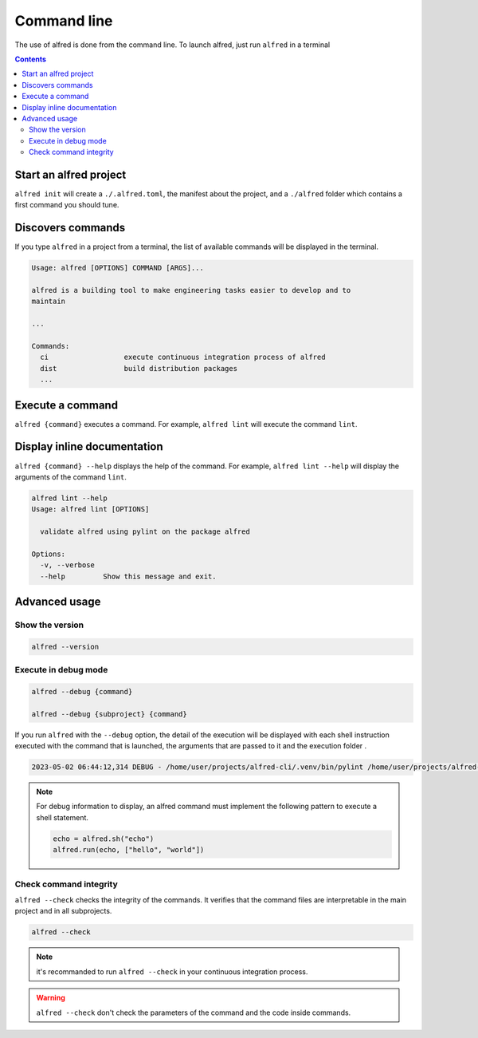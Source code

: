 Command line
############

The use of alfred is done from the command line. To launch alfred, just run ``alfred`` in a terminal

.. contents::
  :backlinks: top

Start an alfred project
=======================

``alfred init`` will create a ``./.alfred.toml``, the manifest about the project, and a ``./alfred`` folder which
contains a first command you should tune.

Discovers commands
==================

If you type ``alfred`` in a project from a terminal, the list of available commands will be displayed in the terminal.

.. code-block::

    Usage: alfred [OPTIONS] COMMAND [ARGS]...

    alfred is a building tool to make engineering tasks easier to develop and to
    maintain

    ...

    Commands:
      ci                  execute continuous integration process of alfred
      dist                build distribution packages
      ...

Execute a command
=================

``alfred {command}`` executes a command. For example, ``alfred lint`` will execute the command ``lint``.

Display inline documentation
============================

``alfred {command} --help`` displays the help of the command. For example, ``alfred lint --help`` will display the
arguments of the command ``lint``.

.. code-block::

    alfred lint --help
    Usage: alfred lint [OPTIONS]

      validate alfred using pylint on the package alfred

    Options:
      -v, --verbose
      --help         Show this message and exit.

Advanced usage
==============

Show the version
----------------

.. code-block:: bash

    alfred --version


Execute in debug mode
---------------------

.. code-block:: bash

    alfred --debug {command}

    alfred --debug {subproject} {command}

If you run ``alfred`` with the ``--debug`` option, the detail of the execution will be displayed with each shell instruction executed
with the command that is launched, the arguments that are passed to it and the execution folder .

.. code-block::

    2023-05-02 06:44:12,314 DEBUG - /home/user/projects/alfred-cli/.venv/bin/pylint /home/user/projects/alfred-cli/src/alfred - wd: /home/user/projects/alfred-cli [main.py:239]

.. note::

    For debug information to display, an alfred command must implement the following pattern to execute a shell statement.

    .. code-block:: python

        echo = alfred.sh("echo")
        alfred.run(echo, ["hello", "world"])

Check command integrity
-----------------------

``alfred --check`` checks the integrity of the commands. It verifies that the command files are interpretable in the main project and in all subprojects.

.. code-block:: bash

    alfred --check

.. note:: it's recommanded to run ``alfred --check`` in your continuous integration process.

.. warning:: ``alfred --check`` don't check the parameters of the command and the code inside commands.
